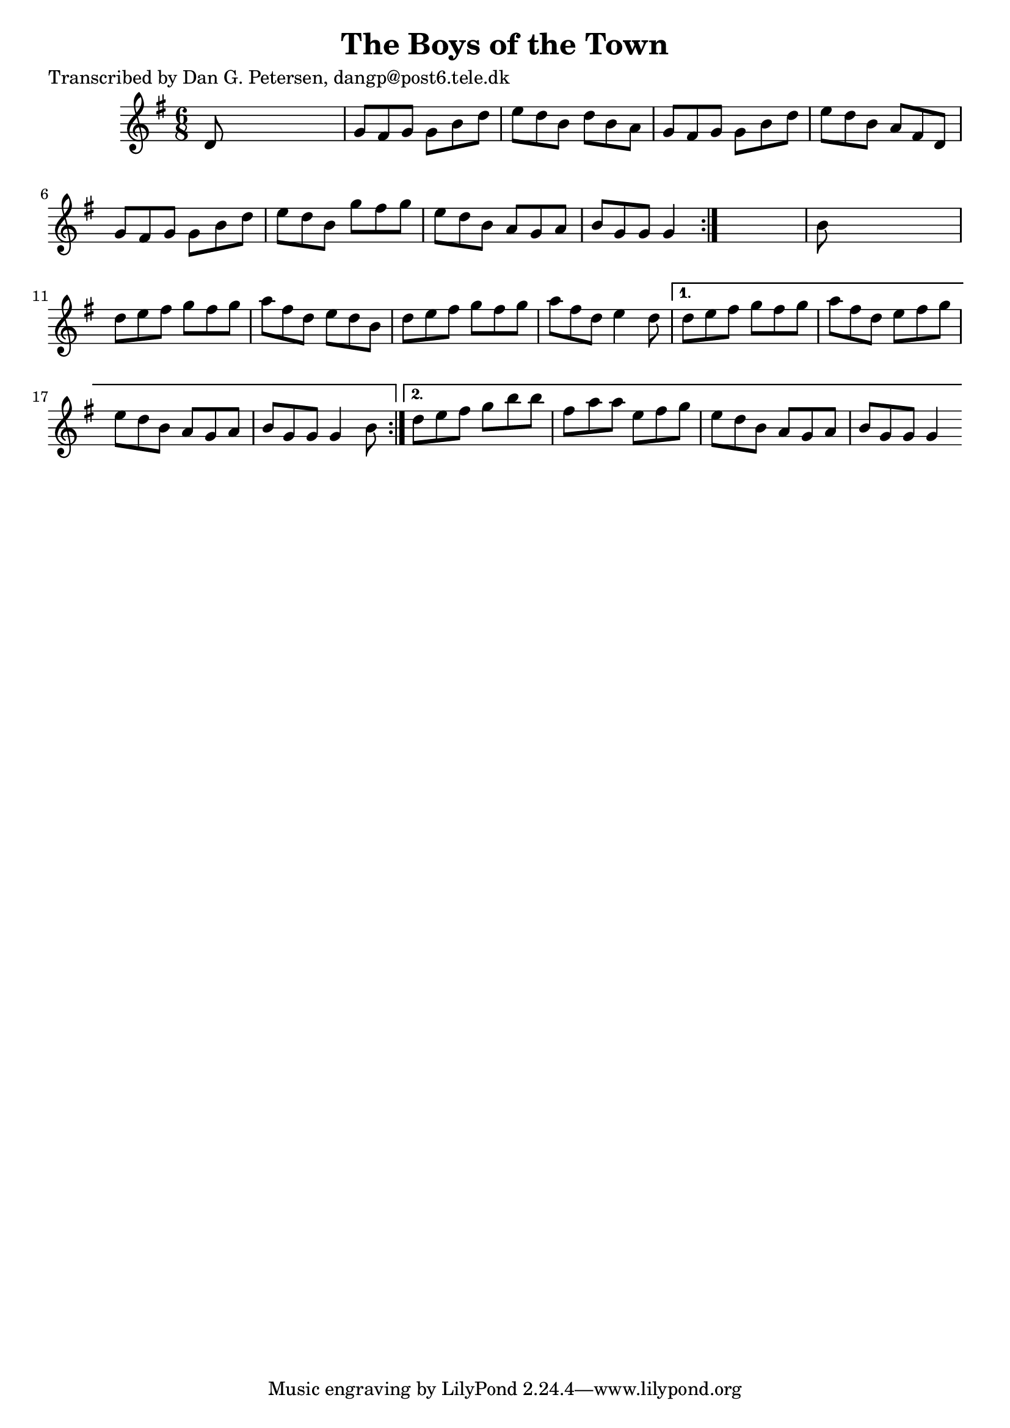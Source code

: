 
\version "2.16.2"
% automatically converted by musicxml2ly from xml/0825_dp.xml

%% additional definitions required by the score:
\language "english"


\header {
    poet = "Transcribed by Dan G. Petersen, dangp@post6.tele.dk"
    encoder = "abc2xml version 63"
    encodingdate = "2015-01-25"
    title = "The Boys of the Town"
    }

\layout {
    \context { \Score
        autoBeaming = ##f
        }
    }
PartPOneVoiceOne =  \relative d' {
    \repeat volta 2 {
        \repeat volta 2 {
            \key g \major \time 6/8 d8 s8*5 | % 2
            g8 [ fs8 g8 ] g8 [ b8 d8 ] | % 3
            e8 [ d8 b8 ] d8 [ b8 a8 ] | % 4
            g8 [ fs8 g8 ] g8 [ b8 d8 ] | % 5
            e8 [ d8 b8 ] a8 [ fs8 d8 ] | % 6
            g8 [ fs8 g8 ] g8 [ b8 d8 ] | % 7
            e8 [ d8 b8 ] g'8 [ fs8 g8 ] | % 8
            e8 [ d8 b8 ] a8 [ g8 a8 ] | % 9
            b8 [ g8 g8 ] g4 }
        s8 | \barNumberCheck #10
        b8 s8*5 | % 11
        d8 [ e8 fs8 ] g8 [ fs8 g8 ] | % 12
        a8 [ fs8 d8 ] e8 [ d8 b8 ] | % 13
        d8 [ e8 fs8 ] g8 [ fs8 g8 ] | % 14
        a8 [ fs8 d8 ] e4 d8 }
    \alternative { {
            | % 15
            d8 [ e8 fs8 ] g8 [ fs8 g8 ] | % 16
            a8 [ fs8 d8 ] e8 [ fs8 g8 ] | % 17
            e8 [ d8 b8 ] a8 [ g8 a8 ] | % 18
            b8 [ g8 g8 ] g4 b8 }
        {
            | % 19
            d8 [ e8 fs8 ] g8 [ b8 b8 ] | \barNumberCheck #20
            fs8 [ a8 a8 ] e8 [ fs8 g8 ] | % 21
            e8 [ d8 b8 ] a8 [ g8 a8 ] | % 22
            b8 [ g8 g8 ] g4 }
        } }


% The score definition
\score {
    <<
        \new Staff <<
            \context Staff << 
                \context Voice = "PartPOneVoiceOne" { \PartPOneVoiceOne }
                >>
            >>
        
        >>
    \layout {}
    % To create MIDI output, uncomment the following line:
    %  \midi {}
    }

